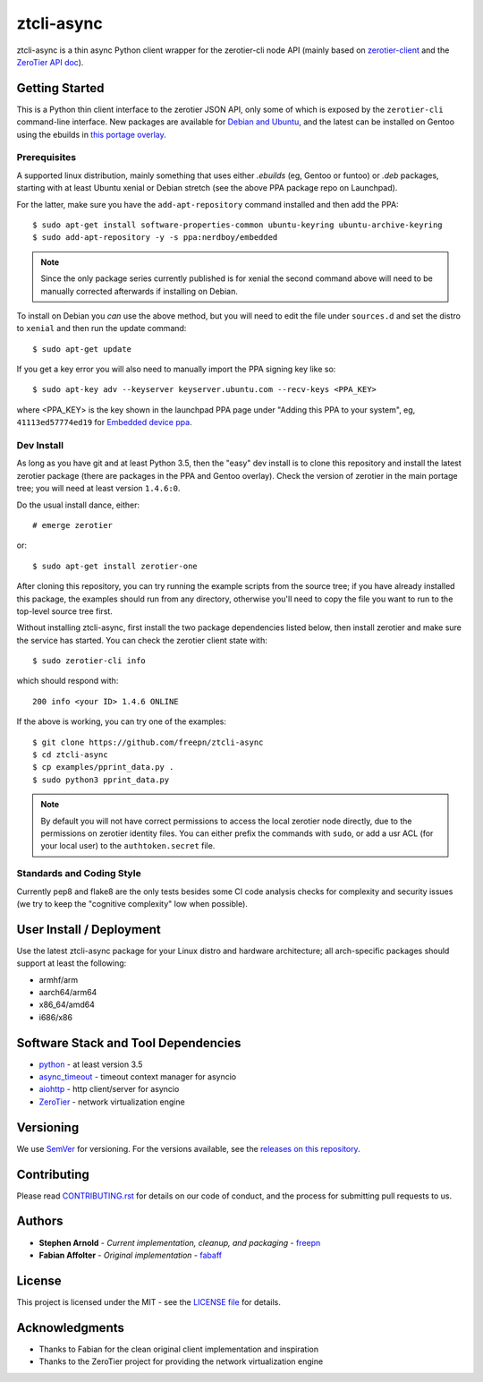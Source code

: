 =============
 ztcli-async
=============

.. image:: https://img.shields.io/github/license/freepn/ztcli-async
   :alt: GitHub
   :target: https://github.com/freepn/ztcli-async/blob/master/LICENSE

.. image:: https://img.shields.io/github/v/tag/freepn/ztcli-async?color=green&include_prereleases&label=latest%20release
   :target: https://github.com/freepn/ztcli-async/releases
   :alt: GitHub tag (latest SemVer, including pre-release)

.. image:: https://travis-ci.org/freepn/ztcli-async.svg?branch=master
   :target: https://travis-ci.org/freepn/ztcli-async

.. image:: https://img.shields.io/github/issues/freepn/ztcli-async
    :target: https://github.com/freepn/ztcli-async/issues?q=is:issue+is:open
    :alt: Open Issues

.. image:: https://img.shields.io/github/issues-pr/freepn/ztcli-async
    :target: https://github.com/freepn/ztcli-async/issues?q=is:open+is:pr
    :alt: Pull Requests

.. image:: https://img.shields.io/codeclimate/maintainability/freepn/ztcli-async
    :target: https://codeclimate.com/github/freepn/ztcli-async
    :alt: Code Climate maintainability


ztcli-async is a thin async Python client wrapper for the zerotier-cli
node API (mainly based on `zerotier-client`_ and the `ZeroTier API doc`_).

.. _zerotier-client: https://github.com/fabaff/zerotier-client
.. _ZeroTier API doc: https://zerotier.com/manual/


Getting Started
===============

This is a Python thin client interface to the zerotier JSON API, only some
of which is exposed by the ``zerotier-cli`` command-line interface.  New
packages are available for `Debian and Ubuntu`_, and the latest can be
installed on Gentoo using the ebuilds in `this portage overlay`_.


.. _Debian and Ubuntu: https://launchpad.net/~nerdboy/+archive/ubuntu/embedded
.. _this portage overlay: https://github.com/freepn/python-overlay/dev-libs/ztcli-async/


Prerequisites
-------------

A supported linux distribution, mainly something that uses either `.ebuilds`
(eg, Gentoo or funtoo) or `.deb` packages, starting with at least Ubuntu
xenial or Debian stretch (see the above PPA package repo on Launchpad).

For the latter, make sure you have the ``add-apt-repository`` command
installed and then add the PPA:

::

  $ sudo apt-get install software-properties-common ubuntu-keyring ubuntu-archive-keyring
  $ sudo add-apt-repository -y -s ppa:nerdboy/embedded


.. note:: Since the only package series currently published is for xenial
          the second command above will need to be manually corrected
          afterwards if installing on Debian.


To install on Debian you *can* use the above method, but you will need
to edit the file under ``sources.d`` and set the distro to ``xenial``
and then run the update command:

::

  $ sudo apt-get update

If you get a key error you will also need to manually import the PPA
signing key like so:

::

  $ sudo apt-key adv --keyserver keyserver.ubuntu.com --recv-keys <PPA_KEY>

where <PPA_KEY> is the key shown in the launchpad PPA page under "Adding
this PPA to your system", eg, ``41113ed57774ed19`` for `Embedded device ppa`_.


.. _Embedded device ppa: https://launchpad.net/~nerdboy/+archive/ubuntu/embedded


Dev Install
-----------

As long as you have git and at least Python 3.5, then the "easy" dev
install is to clone this repository and install the latest zerotier package
(there are packages in the PPA and Gentoo overlay).  Check the version of
zerotier in the main portage tree; you will need at least version ``1.4.6:0``.

Do the usual install dance, either::

  # emerge zerotier

or::

  $ sudo apt-get install zerotier-one


After cloning this repository, you can try running the example scripts
from the source tree; if you have already installed this package, the
examples should run from any directory, otherwise you'll need to copy
the file you want to run to the top-level source tree first.

Without installing ztcli-async, first install the two package dependencies
listed below, then install zerotier and make sure the service has started.
You can check the zerotier client state with::

  $ sudo zerotier-cli info

which should respond with::

  200 info <your ID> 1.4.6 ONLINE

If the above is working, you can try one of the examples:

::

  $ git clone https://github.com/freepn/ztcli-async
  $ cd ztcli-async
  $ cp examples/pprint_data.py .
  $ sudo python3 pprint_data.py


.. note:: By default you will not have correct permissions to access the
          local zerotier node directly, due to the permissions on zerotier
          identity files.  You can either prefix the commands with ``sudo``,
          or add a usr ACL (for your local user) to the ``authtoken.secret``
          file.


Standards and Coding Style
--------------------------

Currently pep8 and flake8 are the only tests besides some CI code analysis
checks for complexity and security issues (we try to keep the "cognitive
complexity" low when possible).


User Install / Deployment
=========================

Use the latest ztcli-async package for your Linux distro and hardware
architecture; all arch-specific packages should support at least the
following:

* armhf/arm
* aarch64/arm64
* x86_64/amd64
* i686/x86


Software Stack and Tool Dependencies
====================================

* `python`_ - at least version 3.5
* `async_timeout`_ - timeout context manager for asyncio
* `aiohttp`_ - http client/server for asyncio
* `ZeroTier`_ - network virtualization engine

.. _Python: https://docs.python.org/3.5/index.html
.. _async_timeout: https://github.com/aio-libs/async-timeout
.. _aiohttp: https://pypi.org/project/aiohttp/
.. _ZeroTier: https://www.zerotier.com/



Versioning
==========

We use `SemVer`_ for versioning. For the versions available, see the
`releases on this repository`_.

.. _SemVer: http://semver.org/
.. _releases on this repository: https://github.com/freepn/ztcli-async/releases


Contributing
============

Please read `CONTRIBUTING.rst`_ for details on our code of conduct, and the
process for submitting pull requests to us.

.. _CONTRIBUTING.rst: https://github.com/freepn/ztcli-async/CONTRIBUTING.rst


Authors
=======

* **Stephen Arnold** - *Current implementation, cleanup, and packaging* - `freepn`_
* **Fabian Affolter** - *Original implementation* - `fabaff`_

.. _freepn: https://github.com/freepn/
.. _fabaff: https://github.com/fabaff/


License
=======

This project is licensed under the MIT - see the `LICENSE file`_ for details.

.. _LICENSE file: https://github.com/freepn/ztcli-async/blob/master/LICENSE


Acknowledgments
===============

* Thanks to Fabian for the clean original client implementation and inspiration
* Thanks to the ZeroTier project for providing the network virtualization engine
